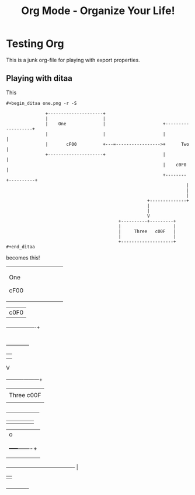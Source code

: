 #+TITLE: Org Mode - Organize Your Life!
#+LANGUAGE:  en
#+OPTIONS:   H:3 num:nil toc:t \n:nil @:t ::t |:t ^:nil -:t f:nil *:t TeX:nil LaTeX:nil skip:nil d:nil tags:not-in-toc

* Testing Org

This is a junk org-file for playing with export properties.

** Playing with ditaa

This

#+BEGIN_EXAMPLE
 #+begin_ditaa one.png -r -S
 
                +---------------------+
                |                     |
                |    One              |                      +-------------------+
                |                     |                      |                   |
                |       cF00          +---=----------------->+      Two          |
                +---------------------+                      |                   |
                                                             |    c0F0           |
                                                             +--------+----------+
                                                                      |
                                                                      |
                                                                      |
                                                       +--------------+
                                                       |               
                                                       |               
                                                       V      
                                            +----------+---------+
                                            |                    |
                                            |     Three   c00F   |
                                            |                    |
                                            +--------------------+
 #+end_ditaa
#+END_EXAMPLE

becomes this!

#+begin_ditaa one.png -r -S
 
                +---------------------+
                |                     |
                |    One              |                      +-------------------+
                |                     |                      |                   |
                |       cF00          +---=----------------->+      Two          |
                +---------------------+                      |                   |
                                                             |    c0F0           |
                                                             +--------+----------+
                                                                      |
                                                                      |
                                                                      |
                                                       +--------------+
                                                       |               
                                                       |               
                                                       V      
                                            +----------+---------+
                                            |                    |
                                            |     Three   c00F   |
                                            |                    |
                                            +--------------------+
#+end_ditaa

#+begin_ditaa two.png -S
                         
             +----------+
             |          |
             |          |
             |          |
             +----+-----+
                  |                                              o
                  |                                              |
                  |                                              |
                  |                                        +-----+-------+
                  |                                        |             |
                  |                                        |             |
                  +----------------------------------------+             |
                                                           |             |
                                                           +-------------+
#+end_ditaa
